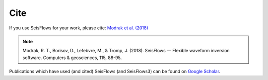 Cite
===============

If you use SeisFlows for your work, please cite:
`Modrak et al. (2018)
<https://www.sciencedirect.com/science/article/pii/S0098300417300316>`__

.. note::
    Modrak, R. T., Borisov, D., Lefebvre, M., & Tromp, J. (2018).
    SeisFlows — Flexible waveform inversion software.
    Computers & geosciences, 115, 88-95.

Publications which have used (and cited) SeisFlows (and SeisFlows3) can be
found on `Google Scholar <https://scholar.google.com/scholar?cites=9435477750683593672&as_sdt=405&sciodt=0,2&hl=en>`__.

